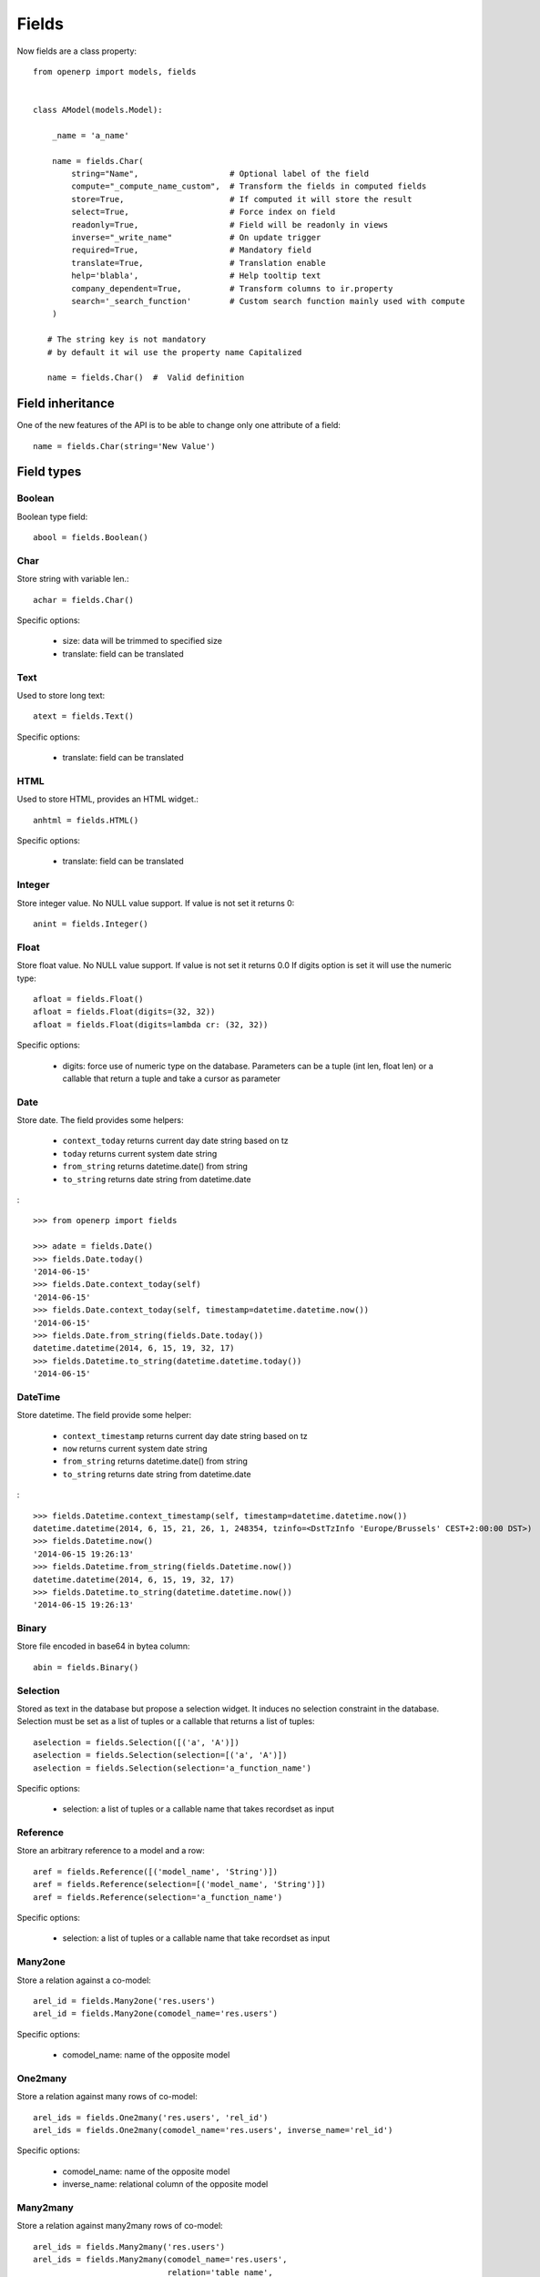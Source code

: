 Fields
======

Now fields are a class property: ::

    from openerp import models, fields


    class AModel(models.Model):

        _name = 'a_name'

        name = fields.Char(
            string="Name",                   # Optional label of the field
            compute="_compute_name_custom",  # Transform the fields in computed fields
            store=True,                      # If computed it will store the result
            select=True,                     # Force index on field
            readonly=True,                   # Field will be readonly in views
            inverse="_write_name"            # On update trigger
            required=True,                   # Mandatory field
            translate=True,                  # Translation enable
            help='blabla',                   # Help tooltip text
            company_dependent=True,          # Transform columns to ir.property
            search='_search_function'        # Custom search function mainly used with compute
        )

       # The string key is not mandatory
       # by default it wil use the property name Capitalized

       name = fields.Char()  #  Valid definition


.. _fields_inherit:

Field inheritance
------------------

One of the new features of the API is to be able to change only one attribute of a field: ::

   name = fields.Char(string='New Value')

Field types
-----------

Boolean
#######

Boolean type field: ::

    abool = fields.Boolean()

Char
####

Store string with variable len.: ::

    achar = fields.Char()


Specific options:

 * size: data will be trimmed to specified size
 * translate: field can be translated

Text
####

Used to store long text: ::

    atext = fields.Text()


Specific options:

 * translate: field can be translated

HTML
####

Used to store HTML, provides an HTML widget.: ::

    anhtml = fields.HTML()


Specific options:

 * translate: field can be translated


Integer
#######

Store integer value. No NULL value support. If value is not set it returns 0: ::

    anint = fields.Integer()

Float
#####

Store float value. No NULL value support. If value is not set it returns 0.0
If digits option is set it will use the numeric type: ::


    afloat = fields.Float()
    afloat = fields.Float(digits=(32, 32))
    afloat = fields.Float(digits=lambda cr: (32, 32))

Specific options:

  * digits: force use of numeric type on the database. Parameters can be a tuple (int len, float len) or a callable that return a tuple and take a cursor as parameter

Date
####

Store date.
The field provides some helpers:

  * ``context_today`` returns current day date string based on tz
  * ``today`` returns current system date string
  * ``from_string`` returns datetime.date() from string
  * ``to_string`` returns date string from datetime.date

: ::

    >>> from openerp import fields

    >>> adate = fields.Date()
    >>> fields.Date.today()
    '2014-06-15'
    >>> fields.Date.context_today(self)
    '2014-06-15'
    >>> fields.Date.context_today(self, timestamp=datetime.datetime.now())
    '2014-06-15'
    >>> fields.Date.from_string(fields.Date.today())
    datetime.datetime(2014, 6, 15, 19, 32, 17)
    >>> fields.Datetime.to_string(datetime.datetime.today())
    '2014-06-15'

DateTime
########

Store datetime.
The field provide some helper:

  * ``context_timestamp`` returns current day date string based on tz
  * ``now`` returns current system date string
  * ``from_string`` returns datetime.date() from string
  * ``to_string`` returns date string from datetime.date

: ::

    >>> fields.Datetime.context_timestamp(self, timestamp=datetime.datetime.now())
    datetime.datetime(2014, 6, 15, 21, 26, 1, 248354, tzinfo=<DstTzInfo 'Europe/Brussels' CEST+2:00:00 DST>)
    >>> fields.Datetime.now()
    '2014-06-15 19:26:13'
    >>> fields.Datetime.from_string(fields.Datetime.now())
    datetime.datetime(2014, 6, 15, 19, 32, 17)
    >>> fields.Datetime.to_string(datetime.datetime.now())
    '2014-06-15 19:26:13'


Binary
######

Store file encoded in base64 in bytea column: ::

    abin = fields.Binary()

Selection
#########

Stored as text in the database but propose a selection widget.
It induces no selection constraint in the database.
Selection must be set as a list of tuples or a callable that returns a list of tuples: ::

    aselection = fields.Selection([('a', 'A')])
    aselection = fields.Selection(selection=[('a', 'A')])
    aselection = fields.Selection(selection='a_function_name')

Specific options:

  * selection: a list of tuples or a callable name that takes recordset as input

Reference
#########

Store an arbitrary reference to a model and a row: ::

    aref = fields.Reference([('model_name', 'String')])
    aref = fields.Reference(selection=[('model_name', 'String')])
    aref = fields.Reference(selection='a_function_name')

Specific options:

  * selection: a list of tuples or a callable name that take recordset as input


Many2one
########

Store a relation against a co-model: ::

    arel_id = fields.Many2one('res.users')
    arel_id = fields.Many2one(comodel_name='res.users')

Specific options:

  * comodel_name: name of the opposite model

One2many
########

Store a relation against many rows of co-model: ::

    arel_ids = fields.One2many('res.users', 'rel_id')
    arel_ids = fields.One2many(comodel_name='res.users', inverse_name='rel_id')

Specific options:

  * comodel_name: name of the opposite model
  * inverse_name: relational column of the opposite model


Many2many
#########

Store a relation against many2many rows of co-model: ::

    arel_ids = fields.Many2many('res.users')
    arel_ids = fields.Many2many(comodel_name='res.users',
                                relation='table_name',
                                column1='col_name',
                                column2='other_col_name')


Specific options:

  * comodel_name: name of the opposite model
  * relation: relational table name
  * columns1: relational table left column name
  * columns2: relational table right column name


Name Conflicts
--------------

.. note::
   fields and method name can conflict.

When you call a record as a dict it will force to look on the columns.


Fields Defaults
---------------

Default is now a keyword of a field:

You can attribute it a value or a function

::

   name = fields.Char(default='A name')
   # or
   name = fields.Char(default=a_fun)

   #...
   def a_fun(self):
      return self.do_something()

Using a function will force you to define the function before fields definition.




Computed Fields
---------------
There is no more direct creation of fields.function.

Instead you add a ``compute`` kwarg. The value is the name of the function as a string or a function.
This allows to have fields definition atop of class: ::

    class AModel(models.Model):
        _name = 'a_name'

        computed_total = fields.Float(compute='compute_total')

        def compute_total(self):
            ...
            self.computed_total = x


The function can be void.
It should modify record property in order to be written to the cache: ::

  self.name = new_value

Be aware that this assignation will trigger a write into the database.
If you need to do bulk change or must be careful about performance,
you should do a classic call to write.

To provide a search function on a non stored computed field
you have to add a ``search`` kwarg on the field. The value is the name of the function
as a string or a reference to a previously defined method. The function takes the second
and third member of a domain tuple and returns a domain itself ::

        def search_total(self, operator, operand):
	    ...
            return domain  # e.g. [('id', 'in', ids)] 

Inverse
-------

The inverse key allows to trigger call of the decorated function
when the field is written/"created"


Multi Fields
------------
To have one function that computes multiple values: ::

    @api.multi
    @api.depends('field.relation', 'an_otherfield.relation')
    def _amount(self):
        for x in self:
            x.total = an_algo
            x.untaxed = an_algo


Related Field
-------------

There is no ``fields.related`` anymore.

Instead you just set the name argument related to your model: ::

  participant_nick = fields.Char(string='Nick name',
                                 related='partner_id.name')

The ``type`` kwarg is not needed anymore.

Setting the ``store`` kwarg will automatically store the value in database.
With the new API the value of the related field will be automatically
updated, sweet. ::

  participant_nick = fields.Char(string='Nick name',
                                 store=True,
                                 related='partner_id.name')

.. note::
   When updating any related field not all
   translations of related field are translated if field
   is stored!!

Chained related fields modification will trigger invalidation of the cache
for all elements of the chain.


Property Field
--------------

There are some use cases where the value of the field must change depending on
the current company.

To activate such behavior you can now use the `company_dependent` option.

A notable evolution in the new API is that "property fields" are now searchable.

WIP copyable option
-------------------

There is a dev running that will prevent to redefine copy by simply
setting a copy option on fields: ::

  copy=False  # !! WIP to prevent redefine copy
